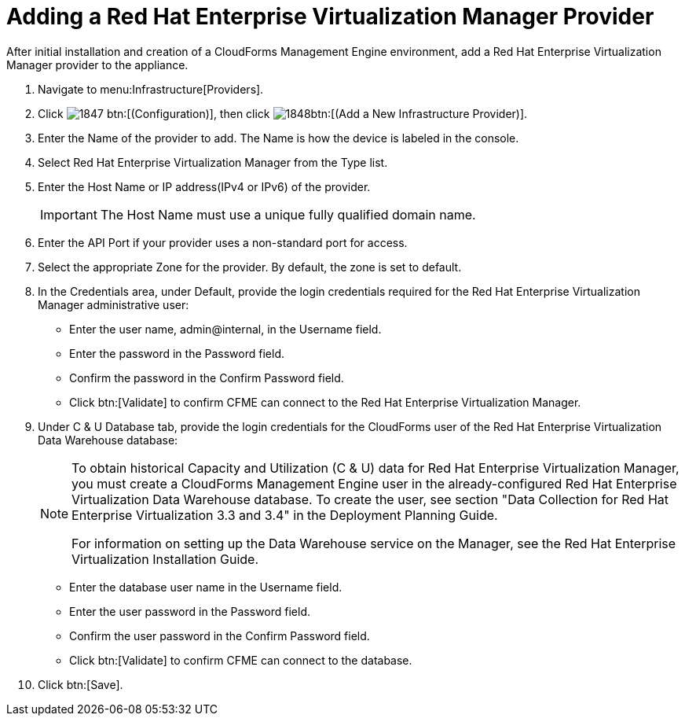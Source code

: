 = Adding a Red Hat Enterprise Virtualization Manager Provider

After initial installation and creation of a CloudForms Management Engine environment, add a Red Hat Enterprise Virtualization Manager provider to the appliance. 

. Navigate to menu:Infrastructure[Providers]. 
. Click  image:images/1847.png[] btn:[(Configuration)], then click  image:images/1848.png[]btn:[(Add a New Infrastructure Provider)]. 
. Enter the [label]#Name# of the provider to add.
  The [label]#Name# is how the device is labeled in the console. 
. Select [label]#Red Hat Enterprise Virtualization Manager# from the [label]#Type# list. 
. Enter the [label]#Host Name or IP address(IPv4 or IPv6)# of the provider. 
+
IMPORTANT: The [label]#Host Name# must use a unique fully qualified domain name. 

. Enter the [label]#API Port# if your provider uses a non-standard port for access. 
. Select the appropriate [label]#Zone# for the provider.
  By default, the zone is set to [label]#default#. 
. In the [label]#Credentials# area, under [label]#Default#, provide the login credentials required for the Red Hat Enterprise Virtualization Manager administrative user: 
+
* Enter the user name, [userinput]#admin@internal#, in the [label]#Username# field. 
* Enter the password in the [label]#Password# field. 
* Confirm the password in the [label]#Confirm Password# field. 
* Click btn:[Validate] to confirm CFME can connect to the Red Hat Enterprise Virtualization Manager. 

. Under [label]#C & U Database# tab, provide the login credentials for the CloudForms user of the Red Hat Enterprise Virtualization Data Warehouse database: 
+
[NOTE]
====
To obtain historical Capacity and Utilization (C & U) data for Red Hat Enterprise Virtualization Manager, you must create a CloudForms Management Engine user in the already-configured Red Hat Enterprise Virtualization Data Warehouse database.
To create the user, see section "Data Collection for Red Hat Enterprise Virtualization 3.3 and 3.4" in the Deployment Planning Guide. 

For information on setting up the Data Warehouse service on the Manager, see the Red Hat Enterprise Virtualization Installation Guide. 
====
+
* Enter the database user name in the [label]#Username# field. 
* Enter the user password in the [label]#Password# field. 
* Confirm the user password in the [label]#Confirm Password# field. 
* Click btn:[Validate] to confirm CFME can connect to the database. 

. Click btn:[Save].

